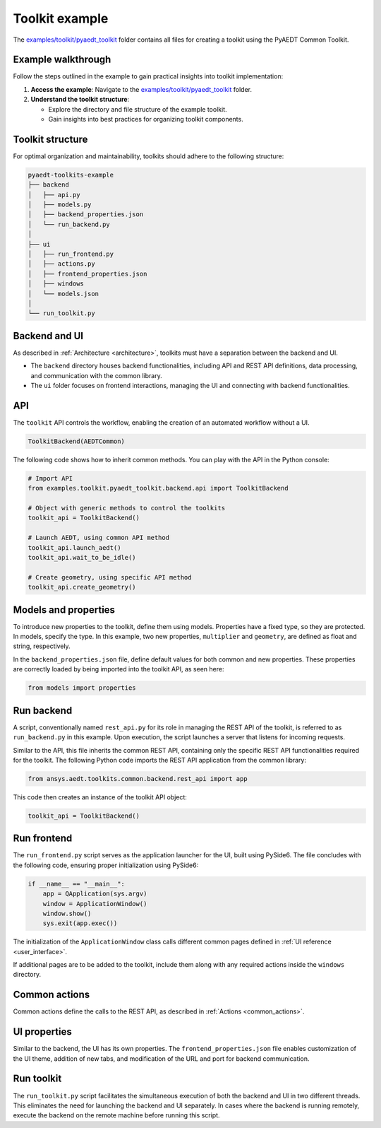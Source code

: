 .. _toolkit_example:

Toolkit example
===============

The `examples/toolkit/pyaedt_toolkit <https://github.com/ansys-internal/pyaedt-toolkits-common/tree/main/examples/toolkit/pyaedt_toolkit>`_
folder contains all files for creating a toolkit using the PyAEDT Common Toolkit.

Example walkthrough
~~~~~~~~~~~~~~~~~~~

Follow the steps outlined in the example to gain practical insights into toolkit implementation:

1. **Access the example**: Navigate to the `examples/toolkit/pyaedt_toolkit <https://github.com/ansys-internal/pyaedt-toolkits-common/tree/main/examples/toolkit/pyaedt_toolkit>`_
   folder.

2. **Understand the toolkit structure**:

   - Explore the directory and file structure of the example toolkit.
   - Gain insights into best practices for organizing toolkit components.

Toolkit structure
~~~~~~~~~~~~~~~~~

For optimal organization and maintainability, toolkits should adhere to the following structure:

.. code-block:: text

   pyaedt-toolkits-example
   ├── backend
   │   ├── api.py
   │   ├── models.py
   │   ├── backend_properties.json
   │   └── run_backend.py
   │
   ├── ui
   │   ├── run_frontend.py
   │   ├── actions.py
   │   ├── frontend_properties.json
   │   ├── windows
   │   └── models.json
   │
   └── run_toolkit.py

Backend and UI
~~~~~~~~~~~~~~

As described in :ref:`Architecture <architecture>`, toolkits must have a separation between the
backend and UI.

- The ``backend`` directory houses backend functionalities, including API and REST API definitions,
  data processing, and communication with the common library.

- The ``ui`` folder focuses on frontend interactions, managing the UI and connecting with backend
  functionalities.

API
~~~

The ``toolkit`` API controls the workflow, enabling the creation of an automated workflow without a UI.

.. code:: python

    ToolkitBackend(AEDTCommon)

The following code shows how to inherit common methods.
You can play with the API in the Python console:

.. code:: python

    # Import API
    from examples.toolkit.pyaedt_toolkit.backend.api import ToolkitBackend

    # Object with generic methods to control the toolkits
    toolkit_api = ToolkitBackend()

    # Launch AEDT, using common API method
    toolkit_api.launch_aedt()
    toolkit_api.wait_to_be_idle()

    # Create geometry, using specific API method
    toolkit_api.create_geometry()


Models and properties
~~~~~~~~~~~~~~~~~~~~~

To introduce new properties to the toolkit, define them using models. Properties have a fixed type,
so they are protected. In models, specify the type. In this example, two new properties, ``multiplier``
and ``geometry``, are defined as float and string, respectively.

In the ``backend_properties.json`` file, define default values for both common and new properties.
These properties are correctly loaded by being imported into the toolkit API, as seen here:

.. code:: python

    from models import properties

Run backend
~~~~~~~~~~~

A script, conventionally named  ``rest_api.py`` for its role in managing the REST API of the toolkit,
is referred to as ``run_backend.py`` in this example. Upon execution, the script launches a server that
listens for incoming requests.

Similar to the API, this file inherits the common REST API, containing only the specific REST API functionalities
required for the toolkit. The following Python code imports the REST API application from the common library:

.. code:: python

    from ansys.aedt.toolkits.common.backend.rest_api import app

This code then creates an instance of the toolkit API object:

.. code:: python

    toolkit_api = ToolkitBackend()

Run frontend
~~~~~~~~~~~~

The ``run_frontend.py`` script serves as the application launcher for the UI, built using PySide6.
The file concludes with the following code, ensuring proper initialization using PySide6:

.. code:: python

    if __name__ == "__main__":
        app = QApplication(sys.argv)
        window = ApplicationWindow()
        window.show()
        sys.exit(app.exec())

The initialization of the ``ApplicationWindow`` class calls different common pages defined in
:ref:`UI reference <user_interface>`.

If additional pages are to be added to the toolkit, include them along with any required actions
inside the ``windows`` directory.

Common actions
~~~~~~~~~~~~~~

Common actions define the calls to the REST API, as described in :ref:`Actions <common_actions>`.

UI properties
~~~~~~~~~~~~~

Similar to the backend, the UI has its own properties. The ``frontend_properties.json`` file enables
customization of the UI theme, addition of new tabs, and modification of the URL and port for backend
communication.

Run toolkit
~~~~~~~~~~~

The ``run_toolkit.py`` script facilitates the simultaneous execution of both the backend and UI in two
different threads. This eliminates the need for launching the backend and UI separately.
In cases where the backend is running remotely, execute the backend on the remote machine
before running this script.
